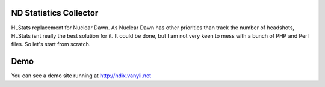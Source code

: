 ND Statistics Collector
-----------------------


HLStats replacement for Nuclear Dawn.
As Nuclear Dawn has other priorities than track the number of headshots, HLStats isnt really the best solution for it. It could be done, but I am not very keen to mess with a bunch of PHP and Perl files. So let's start from scratch.

Demo
----

You can see a demo site running at http://ndix.vanyli.net
